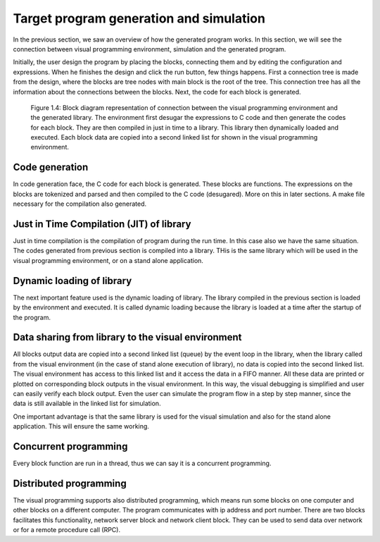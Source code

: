 .. index::

*****************************************
Target program generation and simulation
*****************************************

In the previous section, we saw an overview of how the generated program works. In this section, we will see the connection between visual programming environment, simulation and the generated program. 

Initially, the user design the program by placing the blocks, connecting them and by editing the configuration and expressions. When he finishes the design and click the run button, few things happens.  First a connection tree is made from the design, where the blocks are tree nodes with main block is the root of the tree. This connection tree has all the information about the connections between the blocks. Next, the code for each block is generated. 

.. figure:: images/image2.png

   Figure 1.4: Block diagram representation of connection between the visual programming environment and the generated library.    The environment first desugar the expressions to C code and then generate the codes for each block. They are then compiled      in just in time to a library. This library then dynamically loaded and executed. Each block data are copied into a second      linked list for shown in the visual programming environment.  
   
Code generation
===============

In code generation face, the C code for each block is generated. These blocks are functions.
The expressions on the blocks are tokenized and parsed and then compiled to the C code (desugared). More on this in later sections. A make file necessary for the compilation also generated. 

Just in Time Compilation (JIT) of library
=========================================

Just in time compilation is the compilation of program during the run time. In this case also we have the same situation. The codes generated from previous section is compiled into a library. THis is the same library which will be used in the visual programming environment, or on a stand alone application.

Dynamic loading of library
===========================

The next important feature used is the dynamic loading of library. The library compiled in the previous section is loaded by the environment and executed. It is called dynamic loading because the library is loaded at a time after the startup of the program. 

Data sharing from library to the visual environment
===================================================

All blocks output data are copied into a second linked list (queue) by the event loop in the library, when the library called from the visual environment (in the case of stand alone execution of library), no data is copied into the second linked list. The visual environment has access to this linked list and it access the data in a FIFO manner. All these data are printed or plotted on corresponding block outputs in the visual environment. In this way, the visual debugging is simplified and user can easily verify each block output. Even the user can simulate the program flow in a step by step manner, since the data is still available in the linked list for simulation. 

One important advantage is that the same library is used for the visual simulation and also for the stand alone application. This will ensure the same working.

Concurrent programming 
======================

Every block function are run in a thread, thus we can say it is a concurrent programming.

Distributed programming
=======================

The visual programming supports also distributed programming, which means run some blocks on one computer and other blocks on a different computer. The program communicates with ip address and port number. There are two blocks facilitates this functionality, network server block and network client block. They can be used to send data over network or for a remote procedure call (RPC).
   
